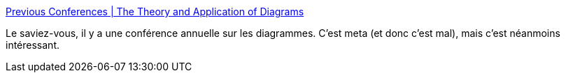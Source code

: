 :jbake-type: post
:jbake-status: published
:jbake-title: Previous Conferences | The Theory and Application of Diagrams
:jbake-tags: conférence,diagram,schéma,communication,méthode,_mois_déc.,_année_2020
:jbake-date: 2020-12-10
:jbake-depth: ../
:jbake-uri: shaarli/1607588270000.adoc
:jbake-source: https://nicolas-delsaux.hd.free.fr/Shaarli?searchterm=http%3A%2F%2Fwww.diagrams-conference.org%2Fprevious-conferences&searchtags=conf%C3%A9rence+diagram+sch%C3%A9ma+communication+m%C3%A9thode+_mois_d%C3%A9c.+_ann%C3%A9e_2020
:jbake-style: shaarli

http://www.diagrams-conference.org/previous-conferences[Previous Conferences | The Theory and Application of Diagrams]

Le saviez-vous, il y a une conférence annuelle sur les diagrammes. C'est meta (et donc c'est mal), mais c'est néanmoins intéressant.
